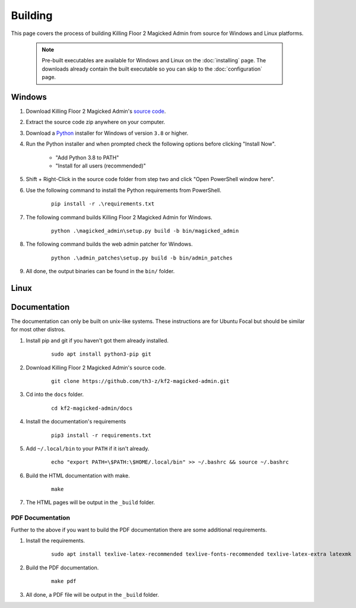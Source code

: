 ========
Building
========

This page covers the process of building Killing Floor 2 Magicked Admin from
source for Windows and Linux platforms.

    .. note::
        Pre-built executables are available for Windows and Linux on the
        :doc:`installing` page. The downloads already contain the built
        executable so you can skip to the :doc:`configuration` page.

Windows
=======

.. _Python: https://www.python.org/

.. _`source code`: https://github.com/th3-z/kf2-magicked-admin/archive/master.zip

#. Download Killing Floor 2 Magicked Admin's `source code`_.

#. Extract the source code zip anywhere on your computer.

#. Download a Python_ installer for Windows of version ``3.8`` or higher.

#. Run the Python installer and when prompted check the following options
   before clicking "Install Now".

    - "Add Python 3.8 to PATH"

    - "Install for all users (recommended)"

#. Shift + Right-Click in the source code folder from step two and click
   "Open PowerShell window here".

#. Use the following command to install the Python requirements from PowerShell.

    ::

        pip install -r .\requirements.txt

#. The following command builds Killing Floor 2 Magicked Admin for Windows.

    ::

        python .\magicked_admin\setup.py build -b bin/magicked_admin

#. The following command builds the web admin patcher for Windows.

    ::

        python .\admin_patches\setup.py build -b bin/admin_patches

#. All done, the output binaries can be found in the ``bin/`` folder.


Linux
=====

Documentation
=============

The documentation can only be built on unix-like systems. These instructions
are for Ubuntu Focal but should be similar for most other distros.

#. Install pip and git if you haven't got them already installed.

    ::

        sudo apt install python3-pip git

#. Download Killing Floor 2 Magicked Admin's source code.

    ::

        git clone https://github.com/th3-z/kf2-magicked-admin.git

#. Cd into the ``docs`` folder.

    ::

        cd kf2-magicked-admin/docs

#. Install the documentation's requirements

    ::

        pip3 install -r requirements.txt

#. Add ``~/.local/bin`` to your ``PATH`` if it isn't already.

    ::

        echo "export PATH=\$PATH:\$HOME/.local/bin" >> ~/.bashrc && source ~/.bashrc

#. Build the HTML documentation with make.

    ::

        make

#. The HTML pages will be output in the ``_build`` folder.

PDF Documentation
-----------------

Further to the above if you want to build the PDF documentation there are some
additional requirements.

#. Install the requirements.

    ::

        sudo apt install texlive-latex-recommended texlive-fonts-recommended texlive-latex-extra latexmk

#. Build the PDF documentation.

    ::

        make pdf

#. All done, a PDF file will be output in the ``_build`` folder.